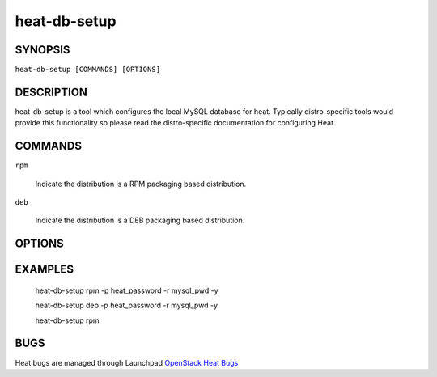 =============
heat-db-setup
=============

.. program:: heat-db-setup


SYNOPSIS
========

``heat-db-setup [COMMANDS] [OPTIONS]``


DESCRIPTION
===========
heat-db-setup is a tool which configures the local MySQL database for
heat. Typically distro-specific tools would provide this functionality
so please read the distro-specific documentation for configuring Heat.


COMMANDS
========

``rpm``

  Indicate the distribution is a RPM packaging based distribution.

``deb``

  Indicate the distribution is a DEB packaging based distribution.


OPTIONS
=======

.. cmdoption:: -h, --help

  Print usage information.

.. cmdoption:: -p, --password

  Specify the password for the 'heat' MySQL user that the script will use to connect to the 'heat' MySQL database. By default, the password 'heat' will be used.

.. cmdoption:: -r, --rootpw

  Specify the root MySQL password. If the script installs the MySQL server, it will set the root password to this value instead of prompting for a password. If the MySQL server is already installed, this password will be used to connect to the database instead of having to prompt for it.

.. cmdoption:: -y, --yes

  In cases where the script would normally ask for confirmation before doing something, such as installing mysql-server, just assume yes. This is useful if you want to run the script non-interactively.

EXAMPLES
========

  heat-db-setup rpm -p heat_password -r mysql_pwd -y

  heat-db-setup deb -p heat_password -r mysql_pwd -y

  heat-db-setup rpm

BUGS
====
Heat bugs are managed through Launchpad `OpenStack Heat Bugs <https://bugs.launchpad.net/heat>`__
